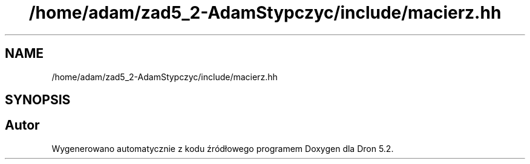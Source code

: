 .TH "/home/adam/zad5_2-AdamStypczyc/include/macierz.hh" 3 "Pn, 14 cze 2021" "Dron 5.2" \" -*- nroff -*-
.ad l
.nh
.SH NAME
/home/adam/zad5_2-AdamStypczyc/include/macierz.hh
.SH SYNOPSIS
.br
.PP
.SH "Autor"
.PP 
Wygenerowano automatycznie z kodu źródłowego programem Doxygen dla Dron 5\&.2\&.
